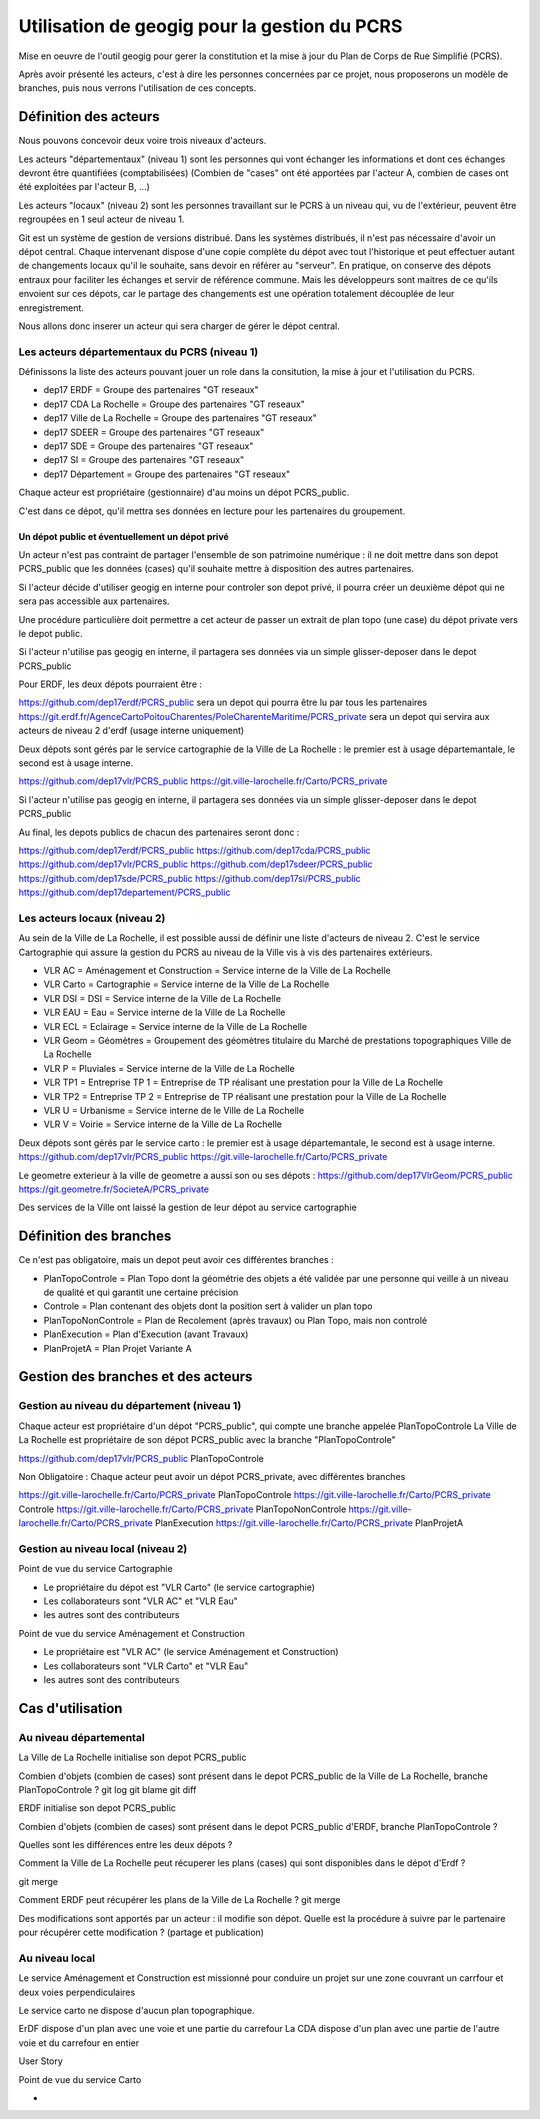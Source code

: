 ***********************************
Utilisation de geogig pour la gestion du PCRS
***********************************

Mise en oeuvre de l'outil geogig
pour gerer la constitution et la mise à jour du Plan de Corps de Rue Simplifié (PCRS).


Après avoir présenté les acteurs, c'est à dire les personnes concernées par ce projet,
nous proposerons un modèle de branches, puis nous verrons l'utilisation de ces concepts.


Définition des acteurs
======================

Nous pouvons concevoir deux voire trois niveaux d'acteurs.

Les acteurs "départementaux" (niveau 1) sont les personnes qui vont échanger les informations
et dont ces échanges devront être quantifiées (comptabilisées)
(Combien de "cases" ont été apportées par l'acteur A, combien de cases ont été exploitées par l'acteur B, ...)

Les acteurs "locaux" (niveau 2) sont les personnes travaillant sur le PCRS à un niveau qui,
vu de l'extérieur, peuvent être regroupées en 1 seul acteur de niveau 1.

Git est un système de gestion de versions distribué.
Dans les systèmes distribués, il n'est pas nécessaire d'avoir un dépot central.
Chaque intervenant dispose d'une copie complète du dépot avec tout l'historique et
peut effectuer autant de changements locaux qu'il le souhaite, sans devoir en référer au "serveur".
En pratique, on conserve des dépots entraux pour faciliter les échanges et servir de référence commune.
Mais les développeurs sont maitres de ce qu'ils envoient sur ces dépots, car le partage des changements
est une opération totalement découplée de leur enregistrement.

Nous allons donc inserer un acteur qui sera charger de gérer le dépot central.

Les acteurs départementaux du PCRS (niveau 1)
---------------------------------------------

Définissons la liste des acteurs pouvant jouer un role dans la consitution, la mise à jour et l'utilisation du PCRS.

- dep17 ERDF                            = Groupe des partenaires "GT reseaux"
- dep17 CDA La Rochelle                 = Groupe des partenaires "GT reseaux"
- dep17 Ville de La Rochelle            = Groupe des partenaires "GT reseaux"
- dep17 SDEER                           = Groupe des partenaires "GT reseaux"
- dep17 SDE                             = Groupe des partenaires "GT reseaux"
- dep17 SI                              = Groupe des partenaires "GT reseaux"
- dep17 Département                     = Groupe des partenaires "GT reseaux"

Chaque acteur est propriétaire (gestionnaire) d'au moins un dépot PCRS_public.

C'est dans ce dépot, qu'il mettra ses données en lecture pour les partenaires du groupement.

Un dépot public et éventuellement un dépot privé
................................................
Un acteur n'est pas contraint de partager l'ensemble de son patrimoine numérique :
il ne doit mettre dans son depot PCRS_public que les données (cases)
qu'il souhaite mettre à disposition des autres partenaires.

Si l'acteur décide d'utiliser geogig en interne pour controler son depot privé,
il pourra créer un deuxième dépot qui ne sera pas accessible aux partenaires.

Une procédure particulière doit permettre a cet acteur de passer un extrait de plan topo
(une case) du dépot private vers le depot public.

Si l'acteur n'utilise pas geogig en interne, il partagera ses données
via un simple glisser-deposer dans le depot PCRS_public

Pour ERDF, les deux dépots pourraient être :

https://github.com/dep17erdf/PCRS_public sera un depot qui pourra être lu par tous les partenaires
https://git.erdf.fr/AgenceCartoPoitouCharentes/PoleCharenteMaritime/PCRS_private sera un depot qui servira aux acteurs de niveau 2 d'erdf (usage interne uniquement)

Deux dépots sont gérés par le service cartographie de la Ville de La Rochelle :
le premier est à usage départemantale, le second est à usage interne.

https://github.com/dep17vlr/PCRS_public
https://git.ville-larochelle.fr/Carto/PCRS_private

Si l'acteur n'utilise pas geogig en interne, il partagera ses données
via un simple glisser-deposer dans le depot PCRS_public

Au final, les depots publics de chacun des partenaires seront donc :

https://github.com/dep17erdf/PCRS_public
https://github.com/dep17cda/PCRS_public
https://github.com/dep17vlr/PCRS_public
https://github.com/dep17sdeer/PCRS_public
https://github.com/dep17sde/PCRS_public
https://github.com/dep17si/PCRS_public
https://github.com/dep17departement/PCRS_public


Les acteurs locaux (niveau 2)
-----------------------------

Au sein de la Ville de La Rochelle, il est possible aussi de définir une liste d'acteurs de niveau 2.
C'est le service Cartographie qui assure la gestion du PCRS au niveau de la Ville vis à vis des partenaires extérieurs.

- VLR AC    = Aménagement et Construction = Service interne de la Ville de La Rochelle
- VLR Carto = Cartographie                = Service interne de la Ville de La Rochelle
- VLR DSI   = DSI                         = Service interne de la Ville de La Rochelle
- VLR EAU   = Eau                         = Service interne de la Ville de La Rochelle
- VLR ECL   = Eclairage                   = Service interne de la Ville de La Rochelle
- VLR Geom  = Géomètres                   = Groupement des géomètres titulaire du Marché de prestations topographiques Ville de La Rochelle
- VLR P     = Pluviales                   = Service interne de la Ville de La Rochelle
- VLR TP1   = Entreprise TP 1             = Entreprise de TP réalisant une prestation pour la Ville de La Rochelle
- VLR TP2   = Entreprise TP 2             = Entreprise de TP réalisant une prestation pour la Ville de La Rochelle
- VLR U     = Urbanisme                   = Service interne de le Ville de La Rochelle
- VLR V     = Voirie                      = Service interne de la Ville de La Rochelle

Deux dépots sont gérés par le service carto : le premier est à usage départemantale, le second est à usage interne.
https://github.com/dep17vlr/PCRS_public
https://git.ville-larochelle.fr/Carto/PCRS_private

Le geometre exterieur à la ville de geometre a aussi son ou ses dépots :
https://github.com/dep17VlrGeom/PCRS_public
https://git.geometre.fr/SocieteA/PCRS_private

Des services de la Ville ont laissé la gestion de leur dépot au service cartographie

Définition des branches
=======================

Ce n'est pas obligatoire, mais un depot peut avoir ces différentes branches :

- PlanTopoControle    = Plan Topo dont la géométrie des objets a été validée par une personne qui veille à un niveau de qualité et qui garantit une certaine précision
- Controle            = Plan contenant des objets dont la position sert à valider un plan topo
- PlanTopoNonControle = Plan de Recolement (après travaux) ou Plan Topo, mais non controlé
- PlanExecution       = Plan d'Execution (avant Travaux)
- PlanProjetA         = Plan Projet Variante A


Gestion des branches et des acteurs
===================================

Gestion au niveau du département (niveau 1)
-------------------------------------------

Chaque acteur est propriétaire d'un dépot "PCRS_public", qui compte une branche appelée PlanTopoControle
La Ville de La Rochelle est propriétaire de son dépot PCRS_public avec la branche "PlanTopoControle"

https://github.com/dep17vlr/PCRS_public PlanTopoControle

Non Obligatoire : Chaque acteur peut avoir un dépot PCRS_private, avec différentes branches

https://git.ville-larochelle.fr/Carto/PCRS_private PlanTopoControle
https://git.ville-larochelle.fr/Carto/PCRS_private Controle
https://git.ville-larochelle.fr/Carto/PCRS_private PlanTopoNonControle
https://git.ville-larochelle.fr/Carto/PCRS_private PlanExecution
https://git.ville-larochelle.fr/Carto/PCRS_private PlanProjetA

Gestion au niveau local (niveau 2)
----------------------------------

Point de vue du service Cartographie

- Le propriétaire du dépot est "VLR Carto" (le service cartographie)
- Les collaborateurs sont "VLR AC" et "VLR Eau"
- les autres sont des contributeurs

Point de vue du service Aménagement et Construction

- Le propriétaire est "VLR AC" (le service Aménagement et Construction)
- Les collaborateurs sont "VLR Carto" et "VLR Eau"
- les autres sont des contributeurs

Cas d'utilisation
=================

Au niveau départemental
-----------------------

La Ville de La Rochelle initialise son depot PCRS_public

Combien d'objets (combien de cases) sont présent dans le depot PCRS_public
de la Ville de La Rochelle, branche PlanTopoControle ?
git log
git blame
git diff

ERDF initialise son depot PCRS_public

Combien d'objets (combien de cases) sont présent dans le depot PCRS_public
d'ERDF, branche PlanTopoControle ?

Quelles sont les différences entre les deux dépots ?

Comment la Ville de La Rochelle peut récuperer les plans (cases) qui sont disponibles dans le dépot d'Erdf ?

git merge

Comment ERDF peut récupérer les plans de la Ville de La Rochelle ?
git merge

Des modifications sont apportés par un acteur : il modifie son dépot.
Quelle est la procédure à suivre par le partenaire pour récupérer cette modification ?
(partage et publication)

Au niveau local
---------------

Le service Aménagement et Construction est missionné pour conduire un projet sur une zone couvrant
un carrfour et deux voies perpendiculaires

Le service carto ne dispose d'aucun plan topographique.

ErDF dispose d'un plan avec une voie et une partie du carrefour
La CDA dispose d'un plan avec une partie de l'autre voie et du carrefour en entier

User Story 


Point de vue du service Carto

- 
